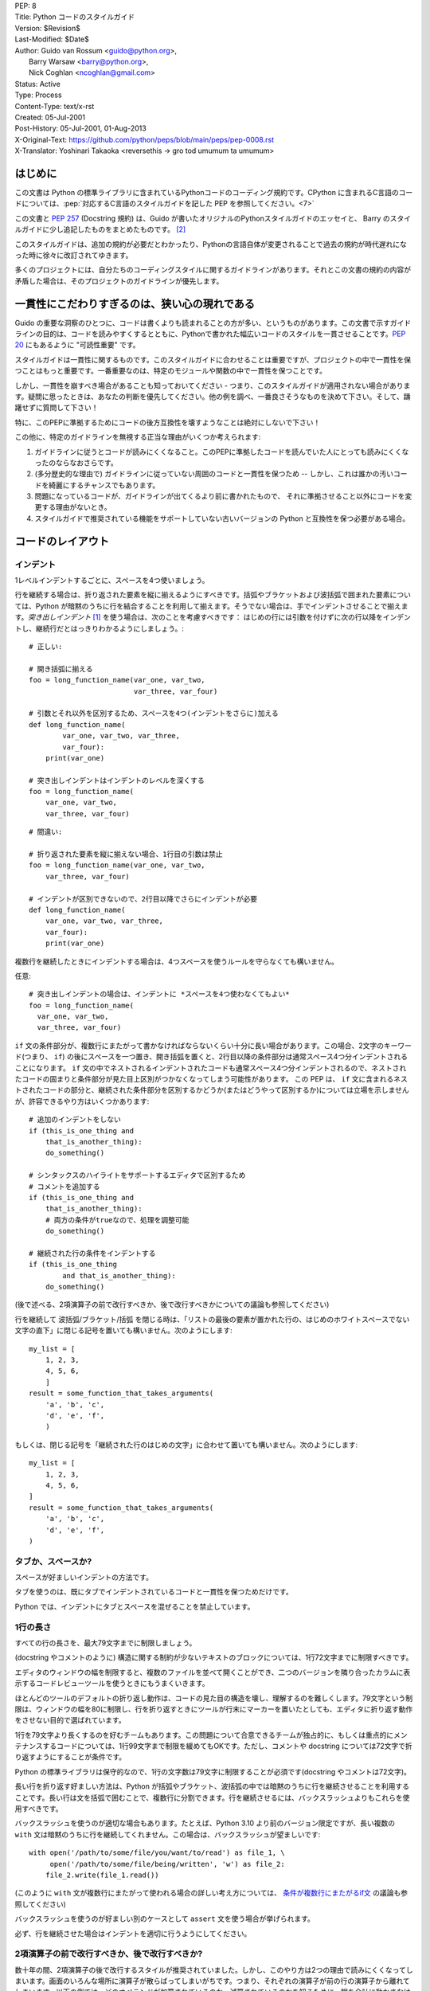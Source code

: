 | PEP: 8
| Title: Python コードのスタイルガイド
| Version: $Revision$
| Last-Modified: $Date$
| Author: Guido van Rossum <guido@python.org>,
|        Barry Warsaw <barry@python.org>,
|        Nick Coghlan <ncoghlan@gmail.com>
| Status: Active
| Type: Process
| Content-Type: text/x-rst
| Created: 05-Jul-2001
| Post-History: 05-Jul-2001, 01-Aug-2013
| X-Original-Text: https://github.com/python/peps/blob/main/peps/pep-0008.rst
| X-Translator: Yoshinari Takaoka <reversethis -> gro tod umumum ta umumum>

はじめに
============

この文書は Python の標準ライブラリに含まれているPythonコードのコーディング規約です。CPython に含まれるC言語のコードについては、:pep:`対応するC言語のスタイルガイドを記した PEP を参照してください。<7>`

この文書と :pep:`257` (Docstring 規約) は、Guido が書いたオリジナルのPythonスタイルガイドのエッセイと、 Barry のスタイルガイドに少し追記したものをまとめたものです。 [2]_

このスタイルガイドは、追加の規約が必要だとわかったり、Pythonの言語自体が変更されることで過去の規約が時代遅れになった時に徐々に改訂されてゆきます。

多くのプロジェクトには、自分たちのコーディングスタイルに関するガイドラインがあります。それとこの文書の規約の内容が矛盾した場合は、そのプロジェクトのガイドラインが優先します。

一貫性にこだわりすぎるのは、狭い心の現れである
======================================================

Guido の重要な洞察のひとつに、コードは書くよりも読まれることの方が多い、というものがあります。この文書で示すガイドラインの目的は、コードを読みやすくするとともに、Pythonで書かれた幅広いコードのスタイルを一貫させることです。:pep:`20` にもあるように "可読性重要" です。

スタイルガイドは一貫性に関するものです。このスタイルガイドに合わせることは重要ですが、プロジェクトの中で一貫性を保つことはもっと重要です。一番重要なのは、特定のモジュールや関数の中で一貫性を保つことです。

しかし、一貫性を崩すべき場合があることも知っておいてください - つまり、このスタイルガイドが適用されない場合があります。疑問に思ったときは、あなたの判断を優先してください。他の例を調べ、一番良さそうなものを決めて下さい。そして、躊躇せずに質問して下さい！

特に、このPEPに準拠するためにコードの後方互換性を壊すようなことは絶対にしないで下さい！


この他に、特定のガイドラインを無視する正当な理由がいくつか考えられます:

1. ガイドラインに従うとコードが読みにくくなること。このPEPに準拠したコードを読んでいた人にとっても読みにくくなったのならなおさらです。

2. (多分歴史的な理由で) ガイドラインに従っていない周囲のコードと一貫性を保つため -- しかし、これは誰かの汚いコードを綺麗にするチャンスでもあります。

3. 問題になっているコードが、ガイドラインが出てくるより前に書かれたもので、 それに準拠させること以外にコードを変更する理由がないとき。

4. スタイルガイドで推奨されている機能をサポートしていない古いバージョンの Python と互換性を保つ必要がある場合。


コードのレイアウト
==================

インデント
-----------

1レベルインデントするごとに、スペースを4つ使いましょう。

行を継続する場合は、折り返された要素を縦に揃えるようにすべきです。括弧やブラケットおよび波括弧で囲まれた要素については、Python が暗黙のうちに行を結合することを利用して揃えます。そうでない場合は、手でインデントさせることで揃えます。*突き出しインデント* [#fn-hi]_ を使う場合は、次のことを考慮すべきです： はじめの行には引数を付けずに次の行以降をインデントし、継続行だとはっきりわかるようにしましょう。::

    # 正しい:

    # 開き括弧に揃える
    foo = long_function_name(var_one, var_two,
                             var_three, var_four)

    # 引数とそれ以外を区別するため、スペースを4つ(インデントをさらに)加える
    def long_function_name(
            var_one, var_two, var_three,
            var_four):
        print(var_one)

    # 突き出しインデントはインデントのレベルを深くする
    foo = long_function_name(
        var_one, var_two,
        var_three, var_four)

::

    # 間違い:

    # 折り返された要素を縦に揃えない場合、1行目の引数は禁止
    foo = long_function_name(var_one, var_two,
        var_three, var_four)

    # インデントが区別できないので、2行目以降でさらにインデントが必要
    def long_function_name(
        var_one, var_two, var_three,
        var_four):
        print(var_one)

複数行を継続したときにインデントする場合は、4つスペースを使うルールを守らなくても構いません。

任意::

    # 突き出しインデントの場合は、インデントに *スペースを4つ使わなくてもよい*
    foo = long_function_name(
      var_one, var_two,
      var_three, var_four)


.. _`条件が複数行にまたがるif文`:

``if`` 文の条件部分が、複数行にまたがって書かなければならないくらい十分に長い場合があります。この場合、2文字のキーワード(つまり、 ``if``) の後にスペースを一つ置き、開き括弧を置くと、2行目以降の条件部分は通常スペース4つ分インデントされることになります。 ``if`` 文の中でネストされるインデントされたコードも通常スペース4つ分インデントされるので、ネストされたコードの固まりと条件部分が見た目上区別がつかなくなってしまう可能性があります。 この PEP は、 ``if`` 文に含まれるネストされたコードの部分と、継続された条件部分を区別するかどうか(またはどうやって区別するか)については立場を示しませんが、許容できるやり方はいくつかあります::

    # 追加のインデントをしない
    if (this_is_one_thing and
        that_is_another_thing):
        do_something()

    # シンタックスのハイライトをサポートするエディタで区別するため
    # コメントを追加する
    if (this_is_one_thing and
        that_is_another_thing):
        # 両方の条件がtrueなので、処理を調整可能
        do_something()

    # 継続された行の条件をインデントする
    if (this_is_one_thing
            and that_is_another_thing):
        do_something()

(後で述べる、2項演算子の前で改行すべきか、後で改行すべきかについての議論も参照してください)

行を継続して 波括弧/ブラケット/括弧 を閉じる時は、「リストの最後の要素が置かれた行の、はじめのホワイトスペースでない文字の直下」に閉じる記号を置いても構いません。次のようにします::

    my_list = [
        1, 2, 3,
        4, 5, 6,
        ]
    result = some_function_that_takes_arguments(
        'a', 'b', 'c',
        'd', 'e', 'f',
        )

もしくは、閉じる記号を「継続された行のはじめの文字」に合わせて置いても構いません。次のようにします::

    my_list = [
        1, 2, 3,
        4, 5, 6,
    ]
    result = some_function_that_takes_arguments(
        'a', 'b', 'c',
        'd', 'e', 'f',
    )


タブか、スペースか?
-------------------

スペースが好ましいインデントの方法です。

タブを使うのは、既にタブでインデントされているコードと一貫性を保つためだけです。

Python では、インデントにタブとスペースを混ぜることを禁止しています。

1行の長さ
-------------------

すべての行の長さを、最大79文字までに制限しましょう。

(docstring やコメントのように) 構造に関する制約が少ないテキストのブロックについては、1行72文字までに制限すべきです。

エディタのウィンドウの幅を制限すると、複数のファイルを並べて開くことができ、二つのバージョンを隣り合ったカラムに表示するコードレビューツールを使うときにもうまくいきます。

ほとんどのツールのデフォルトの折り返し動作は、コードの見た目の構造を壊し、理解するのを難しくします。79文字という制限は、ウィンドウの幅を80に制限し、行を折り返すときにツールが行末にマーカーを置いたとしても、エディタに折り返す動作をさせない目的で選ばれています。

1行を79文字より長くするのを好むチームもあります。この問題について合意できるチームが独占的に、もしくは重点的にメンテナンスするコードについては、1行99文字まで制限を緩めてもOKです。ただし、コメントや docstring については72文字で折り返すようにすることが条件です。

Python の標準ライブラリは保守的なので、1行の文字数は79文字に制限することが必須です(docstring やコメントは72文字)。

長い行を折り返す好ましい方法は、Python が括弧やブラケット、波括弧の中では暗黙のうちに行を継続させることを利用することです。長い行は文を括弧で囲むことで、複数行に分割できます。行を継続させるには、バックスラッシュよりもこれらを使用すべきです。

バックスラッシュを使うのが適切な場合もあります。たとえば、Python 3.10 より前のバージョン限定ですが、長い複数の ``with`` 文は暗黙のうちに行を継続してくれません。この場合は、バックスラッシュが望ましいです::

    with open('/path/to/some/file/you/want/to/read') as file_1, \
         open('/path/to/some/file/being/written', 'w') as file_2:
        file_2.write(file_1.read())

(このように ``with`` 文が複数行にまたがって使われる場合の詳しい考え方については、 `条件が複数行にまたがるif文`_ の議論も参照してください)

バックスラッシュを使うのが好ましい別のケースとして ``assert`` 文を使う場合が挙げられます。

必ず、行を継続させた場合はインデントを適切に行うようにしてください。


2項演算子の前で改行すべきか、後で改行すべきか?
----------------------------------------------

数十年の間、2項演算子の後で改行するスタイルが推奨されていました。しかし、このやり方は2つの理由で読みにくくなってしまいます。画面のいろんな場所に演算子が散らばってしまいがちです。つまり、それぞれの演算子が前の行の演算子から離れてしまいます。以下の例では、どのオペランドが加算されているのか、減算されているのかを知るために、眼を余計に動かさなければなりません::


     # 間違い:
     # 演算子がオペランドと離れてしまっている
     income = (gross_wages +
               taxable_interest +
               (dividends - qualified_dividends) -
               ira_deduction -
               student_loan_interest)

この読みやすさの問題を解決するため、数学者や、数学の本の出版社は全く逆の規約に従っています。Donald Knuth は自身の *Computers and Typesetting* に関する一連の論文の中で、この伝統的なルールについて以下のように説明しています: "段落の中にある式は、常に2項演算子や関係演算子の後で改行しますが、構造化された式は常に2項演算子の前で改行します" [3]_

数学の伝統に従うと、通常はもっと読みやすいコードになります::

     # 正しい:
     # 演算子とオペランドを一致させやすい
     income = (gross_wages
               + taxable_interest
               + (dividends - qualified_dividends)
               - ira_deduction
               - student_loan_interest)

Python のコードでは、プロジェクトの内部で統一されているのであれば、2項演算子の前後どちらででも改行して構いません。新しいコードでは、Knuth のスタイルをお勧めします。


空行
-----------

トップレベルの関数やクラスは、2行ずつ空けて定義するようにしてください。

クラス内部では、1行ずつ空けてメソッドを定義してください。

関連する関数のグループを分けるために、2行以上空けても構いません(ただし控えめに)。
関連するワンライナーの場合は、空行を省略しても問題ありません。(例: ダミー実装)

関数の中では、ロジックの境目を示すために、空行を控えめに使うようにします。

Python は 用紙送りをあらわす Control-L (^L) 文字を空白文字として認めています。多くのツールはこの文字をページの区切りとして扱います。よって、ファイルの関連する部分を複数のページに分割する用途で、こうした文字を使っても構いません。ただし、Webベースのコードビューアやエディタの中には、Control-L を用紙送り文字として認識せず、違うグリフを表示するものもあるので注意してください。

ソースファイルのエンコーディング
--------------------------------

Python のコアディストリビューションに含まれるコードは常に UTF-8 を使用すべきで、エンコーディング宣言を入れるべきではありません。

標準ライブラリでは、UTF-8 以外のエンコーディングを使うのはテスト目的に限るべきです。ASCII でない文字は控えめに使い、場所や人の名前にのみ使うのが望ましいです。ASCII でない文字をデータとして使う場合、z̯̯͡a̧͎̺l̡͓̫g̹̲o̡̼̘ のようなノイズが多い Unicode 文字や、BOM を入れるのを避けましょう。

Python の標準ライブラリの識別子には ASCII のみを使わなければなりませんし、適切な場合 (英語でない技術的な用語や略語が使われる場合が多くあります) はいつでも英単語を使うべきです。

世界中の人が利用するオープンソースプロジェクトは、これと似たポリシーを採用することを推奨します。

import
-------

- import文は、通常は行を分けるべきです::

      # 正しい:
      import os
      import sys

  ::

      # 悪い:
      import sys, os

  しかし、次のやり方はOKです::

    # 正しい:
    from subprocess import Popen, PIPE

- import文 は常にファイルの先頭、つまり モジュールコメントや docstring の直後、そしてモジュールのグローバル変数や定数定義の前に置くようにします。

  import文 は次の順番でグループ化すべきです:

  1. 標準ライブラリ
  2. サードパーティに関連するもの
  3. ローカルな アプリケーション/ライブラリ に特有のもの

  上のグループそれぞれの間には、1行空白を置くべきです。

- 絶対import を推奨します。なぜなら、絶対import の方が通常は読みやすく、importシステムが正しく設定されなかった(たとえばパッケージ内部のディレクトリが ``sys.path`` で終わっていた) 場合でも、より良い振る舞いをする(または少なくともより良いエラーメッセージを出す)からです::

    import mypkg.sibling
    from mypkg import sibling
    from mypkg.sibling import example

  しかしながら、明示的に相対importを使うことが許される場合があります。特に絶対importを使うと不必要に冗長になる複雑なパッケージレイアウトを扱う場合です。::

    from . import sibling
    from .sibling import example

  標準ライブラリのコードは複雑なパッケージレイアウトを避け、常に絶対importを使うようにすべきです。

- クラスを含んだモジュールからクラスをimportする場合は、次のようにしても通常はOKです::

      from myclass import MyClass
      from foo.bar.yourclass import YourClass

  このやり方で名前の衝突が起きたら、次のように明示的にimportします::

      import myclass
      import foo.bar.yourclass

  そして "myclass.MyClass" や "foo.bar.yourclass.YourClass" を使います。

- ワイルドカードを使った import (``from <module> import *``) は避けるべきです。なぜなら、どの名前が名前空間に存在しているかをわかりにくくし、コードの読み手や多くのツールを混乱させるからです。ワイルドカードを使った import を正当化できるユースケースがひとつあります。内部インターフェイスを公開APIとして再公開する場合 (たとえば、Pure Python の実装をオプションの高速化モジュールの内容で上書きし、どの定義が上書きされるかがあらかじめわからない場合) です。

  名前をこのやり方で再公開する場合でも、公開インターフェイスと内部インターフェイスに関するガイドラインは有効です。

モジュールレベルの二重アンダースコア変数名
------------------------------------------

``__all__``, ``__author__``, ``__version__`` のような、モジュールレベルの "二重アンダースコア変数" (変数名の前後にアンダースコアが2つ付いている変数)  は、モジュールに関する docstring の後、そして ``from __future__`` *以外の* あらゆるimport文の前に置くべきです。Python はfuture importを、docstring 以外のあらゆるコードの前に置くように強制します::

    """This is the example module.

    This module does stuff.
    """

    from __future__ import barry_as_FLUFL

    __all__ = ['a', 'b', 'c']
    __version__ = '0.1'
    __author__ = 'Cardinal Biggles'

    import os
    import sys


文字列に含まれる引用符
======================

Python では、単一引用符 ``'`` で囲まれた文字列と、二重引用符 ``"`` で囲まれた文字列は同じです。この PEP では、どちらを推奨するかの立場は示しません。どちらを使うかのルールを決めて、守るようにして下さい。単一引用符 や 二重引用符 が文字列に含まれていた場合は、文字列中でバックスラッシュを使うことを避けるため、もう一方の引用符を使うようにしましょう。可読性が向上します。

三重引用符 で文字列を囲むときは、:pep:`257` での docstring に関するルールと一貫させるため、常に二重引用符 ``"""`` を使うようにします。

式や文中の空白文字
========================================

イライラの元
------------

次の場合に、余計な空白文字を使うのはやめましょう:

- 括弧やブラケット、波括弧 のはじめの直後と、終わりの直前::

      # 正しい:
      spam(ham[1], {eggs: 2})

  ::

      # 間違い:
      spam( ham[ 1 ], { eggs: 2 } )

- 末尾のカンマと、その後に続く閉じカッコの間::

      # 正しい:
      foo = (0,)

  ::

      # 間違い:
      bar = (0, )

- カンマやセミコロン、コロンの直前::

      # 正しい:
      if x == 4: print(x, y); x, y = y, x

  ::

      # 間違い:
      if x == 4 : print(x , y) ; x , y = y , x

- しかし、スライスではコロンは二項演算子のように振る舞います。よって、(コロンは優先度が最も低い演算子として扱われるので)両側に同じ数(訳注: 無しでも可だと思われる)のスペースを置くべきです。拡張スライスでは、両側に同じ数のスペースを置かなければなりません。例外: スライスのパラメータが省略された場合は、スペースも省略されます。::


      # 正しい:
      ham[1:9], ham[1:9:3], ham[:9:3], ham[1::3], ham[1:9:]
      ham[lower:upper], ham[lower:upper:], ham[lower::step]
      ham[lower+offset : upper+offset]
      ham[: upper_fn(x) : step_fn(x)], ham[:: step_fn(x)]
      ham[lower + offset : upper + offset]

  ::

      # 間違い:
      ham[lower + offset:upper + offset]
      ham[1: 9], ham[1 :9], ham[1:9 :3]
      ham[lower : : step]
      ham[ : upper]

- 関数呼び出しの引数リストをはじめる開き括弧の直前::

      # 正しい:
      spam(1)

  ::

      # 間違い:
      spam (1)

- インデックスやスライスの開き括弧の直前::

      # 正しい:
      dct['key'] = lst[index]

  ::

      # 間違い:
      dct ['key'] = lst [index]

- 代入(や他の)演算子を揃えるために、演算子の周囲に1つ以上のスペースを入れる::

      # 正しい:
      x = 1
      y = 2
      long_variable = 3

  ::

      # 間違い:
      x             = 1
      y             = 2
      long_variable = 3


その他の推奨事項
---------------------

- 行末に余計な空白文字を残さないようにしましょう。通常それは目に見えないため、混乱のもとになるかもしれません。たとえば、バックスラッシュの後にスペースをひとつ入れて改行してしまうと、行を継続すると見なされません。エディタによっては行末の余計な空白文字を保存しないものもありますし、多くのプロジェクト (CPythonもそうです) ではコミット前のフックでそれを拒否するように設定しています。

- 次の2項演算子は、両側に常にひとつだけスペースを入れましょう: 代入演算子 (``=``), 拡張代入演算子 (``+=``, ``-=``
  など.), 比較演算子 (``==``, ``<``, ``>``, ``!=``, ``<>``, ``<=``,
  ``>=``, ``in``, ``not in``, ``is``, ``is not``), ブール演算子 (``and``,
  ``or``, ``not``).

- 優先順位が違う演算子を扱う場合、優先順位が一番低い演算子の両側にスペースを入れることを考えてみましょう。入れるかどうかはあなたの判断にお任せしますが、二つ以上のスペースを絶対に使わないでください。そして、2項演算子の両側には、常に同じ数の空白文字を入れてください。::


      # 正しい:
      i = i + 1
      submitted += 1
      x = x*2 - 1
      hypot2 = x*x + y*y
      c = (a+b) * (a-b)

  ::

      # 間違い:
      i=i+1
      submitted +=1
      x = x * 2 - 1
      hypot2 = x * x + y * y
      c = (a + b) * (a - b)

- 関数アノテーションは、 コロンに関する通常のルール(訳注:コロンの前には余計なスペースを入れない)を守るようにしつつ、 ``->`` 演算子がある場合、その両側には常にスペースを入れるようにしましょう。(関数アノテーションについて詳しくは、 `関数アノテーション`_ も参照してください)::


      # 正しい:
      def munge(input: AnyStr): ...
      def munge() -> PosInt: ...

  ::

      # 間違い:
      def munge(input:AnyStr): ...
      def munge()->PosInt: ...

- *アノテーションされていない* 関数の引数におけるキーワード引数や、デフォルトパラメータを示す ``=`` の両側にスペースを入れてはいけません::


      # 正しい:
      def complex(real, imag=0.0):
          return magic(r=real, i=imag)

  ::

      # 間違い:
      def complex(real, imag = 0.0):
          return magic(r = real, i = imag)

  しかし、デフォルト値をもった引数アノテーションと組み合わせる場合、 ``=`` の前後にはスペースを入れるようにしてください::


      # 正しい:
      def munge(sep: AnyStr = None): ...
      def munge(input: AnyStr, sep: AnyStr = None, limit=1000): ...

  ::

      # 間違い:
      def munge(input: AnyStr=None): ...
      def munge(input: AnyStr, limit = 1000): ...



- 複合文 (一行に複数の文を入れること) は一般的に推奨されません。::


      # 正しい:
      if foo == 'blah':
          do_blah_thing()
      do_one()
      do_two()
      do_three()

  やらない方が良い::

      # 間違い:
      if foo == 'blah': do_blah_thing()
      do_one(); do_two(); do_three()

- if/for/while と 短い文を同じ行に置くことがOKな場合もありますが、複合文を置くのはやめてください。また、複合文でできた長い行を折り返すのもやめましょう！

  やらない方が良い::

      # 間違い:
      if foo == 'blah': do_blah_thing()
      for x in lst: total += x
      while t < 10: t = delay()

  絶対やってはいけない::

      # 間違い:
      if foo == 'blah': do_blah_thing()
      else: do_non_blah_thing()

      try: something()
      finally: cleanup()

      do_one(); do_two(); do_three(long, argument,
                                   list, like, this)

      if foo == 'blah': one(); two(); three()

末尾にカンマを付けるべき場合
============================

末尾にカンマを付けるかどうかは、通常は任意です。但し、要素数がひとつのタプルを作るときは例外的に必須です。混乱を防ぐため、要素数がひとつのタプルを作るときは、(技術的には冗長ですが) 括弧で囲むことを推奨します。::

      # 正しい:
      FILES = ('setup.cfg',)

::

      # 間違い:
      FILES = 'setup.cfg',

末尾のカンマは冗長ですが、便利な場合もあります。たとえば値や引数、もしくはimportされた値のリストが繰り返し展開されることが期待される場合や、バージョン管理システムを使っている場合です。それぞれの値(など)を一行にひとつずつ置き、末尾にカンマをひとつ追加し、その次の行を 閉じ括弧/角括弧/中括弧 で閉じるというのがひとつのパターンです。しかし、区切りの終わりを示す目的で、同じ行の末尾にカンマを付けることは意味がありません(但し、既に示した、要素数がひとつのタプルの場合は除きます)。::

      # 正しい:
      FILES = [
          'setup.cfg',
          'tox.ini',
          ]
      initialize(FILES,
                 error=True,
                 )

::

      # 間違い:
      FILES = ['setup.cfg', 'tox.ini',]
      initialize(FILES, error=True,)

コメント
========

コードと矛盾するコメントは、コメントしないことよりタチが悪いです。コードを変更した時は、コメントを最新にすることをいつも優先させてください！

コメントは複数の完全な文で書くべきです。はじめの単語はそれが小文字で始まる識別子でない限り、大文字にすべきです(間違ってもその識別子の大文字小文字を変更しないでね！)。

ブロックコメントは一般的にひとつかそれ以上の段落からなり、段落は複数の完全な文からできています。そしてそれぞれの文はピリオドで終わります。

コメントが2つ以上の文からなる場合、文の終わりのピリオドの後は、ひとつか2つスペースを入れるべきです。ただし、最後の文を除きます。

コメントを書くときは、あなたが今書いている言葉の他の話者から見ても、明快かつわかりやすいコメントにしましょう。

英語を話さない国出身の Python プログラマの方々へ：あなたのコードが、自分の言葉を話さない人に 120% 読まれないと確信していなければ、コメントを英語で書くようにお願いします。

ブロックコメント
----------------

ブロックコメントは、一般的にその後に続くいくつか（またはすべて）のコードに適用され、そのコードと同じレベルにインデントされます。ブロックコメントの各行は (コメント内でインデントされたテキストでない限り) ``#`` とスペースひとつではじまります。

ブロックコメント内の段落は、``#`` だけを含んだ1行で区切るようにします。

インラインコメント
------------------

インラインコメントは控えめに使いましょう。

インラインコメントは、文と同じ行に書くコメントです。文とインラインコメントの間は、少なくとも二つのスペースを置くべきです。インラインコメントは ``#`` とスペースひとつから始めるべきです。

自明なことを述べている場合、インラインコメントは不要ですし、邪魔です。次のようなことはしないでください::

    x = x + 1                 # xを1増やす

しかし次のように、役に立つ場合もあります::

    x = x + 1                 # 境目を補う

ドキュメンテーション文字列
--------------------------

良いドキュメンテーション文字列(別名 "docstrings")を書くための規約は、:pep:`257` にまとめられています。

- すべての公開されているモジュールや関数、クラス、メソッドの docstring を書いてください。docstring は公開されていないメソッドには不要ですが、そのメソッドが何をしているのかは説明すべきです。このコメントは ``def`` の行のあとに置くべきです。

- :pep:`257` は良い docstring の規約です。もっとも重要なのは、複数行の docstring は ``"""`` だけからなる行で閉じることです::

      """Return a foobang

      Optional plotz says to frobnicate the bizbaz first.
      """

- docstring が1行で終わる場合は、同じ行を ``"""`` で閉じるようにしてください::

      """Return an ex-parrot."""


命名規約
==================

Python のライブラリで採用されている命名規約はちょっと面倒です。よって、この命名規約を完全に一貫したものにするつもりはありません - とはいえ、現在推奨している命名規約をここで説明します。新しいモジュールとパッケージ (サードパーティのフレームワークを含む) はこの規約に従って書くべきです。しかし、既にあるライブラリが異なるスタイルを採用している場合は、内部を一貫させることが望ましいです。

一番重要な原則
--------------------

公開されている API の一部としてユーザーに見える名前は、実装よりも使い方を反映した名前にすべきです。

実践されている命名方法
--------------------------

命名のやり方には多くのバリエーションがあります。どういう目的で使われているのかは別として、どんなやり方が使われているのかがわかります。

よく知られたやり方として、次のものが挙げられます:

- ``b`` (小文字1文字)
- ``B`` (大文字1文字)
- ``lowercase``
- ``lower_case_with_underscores``
- ``UPPERCASE``
- ``UPPER_CASE_WITH_UNDERSCORES``
- ``CapitalizedWords`` (CapWords, または CamelCase - 文字がデコボコに見えることからこう呼ばれます [4]_)。StudlyCaps という呼び名でも知られています。

  注意: CapWords の中で頭字語 [#fn-hu]_ を含める場合、頭字語の全ての文字を大文字にします。つまりこのやり方だと、HttpServerError より HTTPServerError の方が良いということになります。
- ``mixedCase`` (はじめの文字が小文字である点が、CapitalizedWords と違います！)
- ``Capitalized_Words_With_Underscores`` (醜い！)

関連する名前の集まりに、短い一意なプレフィックスを付けるやり方もあります。Python ではこのやり方を多く使っているわけではありませんが、完全を期すために紹介しておきます。たとえば、 ``os.stat()`` 関数は伝統的に ``st_mode``, ``st_size``, ``st_mtime`` などの名前からなるタプルを返します。 (これは、 POSIX システムコールが返す構造体のフィールドとの関連を強調するために使われており、POSIXシステムコール に馴染んだプログラマを助けてくれます)

X11ライブラリは、公開されている関数全てに「X」を付けています。Python では一般的にこのやり方は不要だと考えられています。なぜなら、Python の属性やメソッドの名前の前にはクラス名が付きますし、関数名の前にはモジュール名が付くからです。

それに加えて、次のようにアンダースコアを名前の前後に付ける特別なやり方が知られています(これらに大文字小文字に関する規約を組み合わせるのが一般的です):

- ``_single_leading_underscore``: "内部でだけ使う" ことを示します。
  たとえば ``from M import *`` は、アンダースコアで始まる名前のオブジェクトをimportしません。

- ``single_trailing_underscore_``: Python のキーワードと衝突するのを避けるために使われる規約です。例を以下に挙げます::

      tkinter.Toplevel(master, class_='ClassName')

- ``__double_leading_underscore``: クラスの属性に名前を付けるときに、名前のマングリング機構を呼び出します (クラス Foobar の ``__boo`` という名前は ``_FooBar__boo`` になります。以下も参照してください)

- ``__double_leading_and_trailing_underscore__``: ユーザーが制御する名前空間に存在する "マジック"オブジェクト または "マジック"属性です。
  たとえば ``__init__``, ``__import__``, ``__file__`` が挙げられます。この手の名前を再発明するのはやめましょう。ドキュメントに書かれているものだけを使ってください。

守るべき命名規約
--------------------------------

こんな名前は嫌だ
~~~~~~~~~~~~~~~~~~~

単一の文字 'l' (小文字のエル)、'O' (大文字のオー)、'I'(大文字のアイ) を決して変数に使わないでください。

フォントによっては、これらの文字は数字の1や0と区別が付かない場合があります。'l'(小文字のエル) を使いたくなったら、'L' を代わりに使いましょう。

ASCII との互換性
~~~~~~~~~~~~~~~~~~~

標準ライブラリで使われる識別子は、:pep:`3131` の :pep:`policy section <3131#policy-specification>` にあるとおり、 ASCII と互換性がなければなりません。

パッケージとモジュールの名前
~~~~~~~~~~~~~~~~~~~~~~~~~~~~

モジュールの名前は、全て小文字の短い名前にすべきです。読みやすくなるなら、アンダースコアをモジュール名に使っても構いません。Python のパッケージ名は、全て小文字の短い名前を使うべきですが、アンダースコアを使うのは推奨されません。

C や C++ で書かれた Python の拡張モジュールに、高レベルの (例：オブジェクト指向的な) インターフェイスを提供する Python モジュールが付いている場合は C/C++ のモジュールはアンダースコアで始まります (例： ``_socket``)

クラスの名前
~~~~~~~~~~~~

クラスの名前には通常 CapWords 方式を使うべきです。

主に callable として使われる、ドキュメント化されたインターフェイスの場合は、クラスではなく関数向けの命名規約を使っても構いません。

Python にビルドインされている名前には別の規約があることに注意してください： ビルトインされている名前のほとんどは、単一の単語(または、二つの単語が混ざったもの) ですが、例外的に CapWords 方式が使われている名前や定数も存在しています。

型変数の名前
~~~~~~~~~~~~

:pep:`484` で導入された型変数の名前には、通常 CapWords 方式を使うべきです。また、 ``T`` や ``AnyStr`` や ``Num`` のような短い名前が好ましいです。 共変や反変の振る舞いをする変数を宣言するために ``_co`` や ``_contra`` のような名前を変数の末尾に付け加えることを推奨します::

  from typing import TypeVar

  VT_co = TypeVar('VT_co', covariant=True)
  KT_contra = TypeVar('KT_contra', contravariant=True)


例外の名前
~~~~~~~~~~~~~~

例外はクラスであるべきです。よって、クラスの命名規約がここにも適用されます。しかし、(その例外が実際にエラーである場合は) 例外の名前の最後に "Error" をつけるべきです 。

グローバル変数の名前
~~~~~~~~~~~~~~~~~~~~

(ここで言う「グローバル変数」はモジュールレベルでグローバルという意味だと思いたいですが) ここで示す規約は、関数レベルのものについても同じです。

``from M import *`` 方式でimportされるように設計されているモジュールは、 グローバル変数をエクスポートするのを防ぐため ``__all__`` の仕組みを使うか、エクスポートしたくないグローバル変数の頭にアンダースコアをつける以前からある規約を使うべきです (こうすることで、これらのグローバル変数は「モジュールレベルで公開されていない」ことを開発者が示したいかもしれません)。

関数や変数の名前
~~~~~~~~~~~~~~~~

関数の名前は小文字のみにすべきです。また、読みやすくするために、必要に応じて単語をアンダースコアで区切るべきです。

変数の名前についても、関数と同じ規約に従います。

mixedCase が既に使われている (例: threading.py) 場合にのみ、互換性を保つために mixedCase を許可します。

関数やメソッドに渡す引数
~~~~~~~~~~~~~~~~~~~~~~~~~~~~

インスタンスメソッドのはじめの引数の名前は常に ``self`` を使ってください。

クラスメソッドのはじめの引数の名前は常に ``cls`` を使ってください。

関数の引数名が予約語と衝突していた場合、アンダースコアを引数名の後ろに追加するのが一般的には望ましいです。衝突した名前を変更しようとして、略語を使ったりスペルミスをするよりマシです。よって、 ``class_`` は ``clss`` より好ましいです。 (多分、同義語を使って衝突を避けるのがよいのでしょうけど)

メソッド名とインスタンス変数
~~~~~~~~~~~~~~~~~~~~~~~~~~~~~~~~~~

関数の命名規約を使ってください。つまり、名前は小文字のみにして、読みやすくするために必要に応じて単語をアンダースコアで区切ります。

公開されていないメソッドやインスタンス変数にだけ、アンダースコアを先頭に付けてください。

サブクラスと名前が衝突した場合は、Python のマングリング機構を呼び出すためにアンダースコアを先頭に二つ付けてください。

Python はアンダースコアが先頭に二つ付いた名前にクラス名を追加します。つまり、クラス Foo に ``__a`` という名前の属性があった場合、この名前は ``Foo.__a`` ではアクセスできません (どうしてもアクセスしたいユーザーは ``Foo._Foo__a`` とすればアクセスできます)。一般的には、アンダースコアを名前の先頭に二つ付けるやり方は、サブクラス化されるように設計されたクラスの属性が衝突したときに、それを避けるためだけに使うべきです。

注意: アンダースコアを名前の先頭に二つ付けるやり方については、別の議論があります。 (下を参照)

定数
~~~~~~~~

定数は通常モジュールレベルで定義します。全ての定数は大文字で書き、単語をアンダースコアで区切ります。例として ``MAX_OVERFLOW`` や ``TOTAL`` があります。

継承の設計
~~~~~~~~~~

クラスのメソッドやインスタンス変数 (まとめて "属性" といいます) を公開するかどうかをいつも決めるようにしましょう。よくわからないなら、公開しないでおきます。なぜなら、公開されている属性を非公開にすることよりも、非公開の属性を公開することの方がずっと簡単だからです。

クラスのユーザーは、公開されている(public)属性に対して、開発者が後方互換性を壊す変更をしないことを期待します。公開されていない(non-public)属性は、サードパーティに使われてることを意図していないものです。つまり、非公開の属性に変更されない保証はありませんし、削除されない保証すらありません。

ここでは "private" という用語を使っていません。なぜなら、Python の世界で本当の意味で private なものは存在しない (実現するには通常は不要なほどの多くの作業が必要です) からです。

別の属性のカテゴリとして "サブクラスで実装されるAPI" (Python以外の言語では "protected" と呼ばれます) があります。クラスによっては、継承されることでクラスを拡張したり、クラスの振る舞いの一部を変えられるように設計されているものがあります。このようなクラスを設計する場合、どの属性が公開されるか、どの属性が "サブクラスで実装されるAPI" なのか、そしてどれが基底クラスでだけ本当に使われるのかを明示的に決めるようにしましょう。

これらのことを念頭に置くと、Pythonic なガイドラインは以下のようになります:

- 公開されている(public)属性の先頭にはアンダースコアを付けない

- もしあなたが公開している属性の名前が予約語と衝突する場合は、属性の名前の直後にアンダースコアを追加します。省略語を使ったり、スペルミスをするよりはマシです。 (しかし、このルールに関わらず、'cls' という名前はクラスを示す変数や引数、特にクラスメソッドのはじめの引数として望ましいものです)

  注意1: 上のクラスメソッドの引数に関する推奨事項も参照してください。

- 公開する属性をシンプルにするには、複雑なアクセサやミューテータ(訳注:内部状態を変更するメソッド) を公開せず、属性の名前だけを公開するのがベストです。そういった属性に関数的な振る舞いが必要になった場合でも、Python はそういった拡張を将来簡単に行える手段を提供していることを覚えておきましょう。この場合は、関数呼び出しの実装をシンプルなデータアクセスの文法で隠すために、プロパティを使います。

  注意1: 関数的な振る舞いは、副作用がない状態を保つようにしましょう。しかし、キャッシュのような副作用は一般的に問題ありません。

  注意2: 計算コストが高く付く処理でプロパティを使うのはやめましょう。この機能を使うと、属性を呼び出す側は、この演算のコストが（比較的）安いものだと思ってしまいます。

- サブクラス化して使うクラスがあるとします。サブクラスで使って欲しくない属性があった場合、その名前の最後ではなく、先頭にアンダースコアを二つ付けることを検討してみましょう。これによって Python のマングリングアルゴリズムが呼び出され、その属性にはクラス名が付加されます。これはサブクラスにうっかり同名の属性が入ってしまうことによる属性の衝突を避けるのに役立ちます。

  注意1: マングリングされる名前は、単なるクラス名であることに注意して下さい。よって、サブクラスで親クラスと同じ名前のクラス名と属性名を選んだ場合、衝突は回避できません。

  注意2: 名前のマングリングは、ユースケースによっては不便な場合もあります。たとえば ``__getattr__()`` を使ったり、デバッグを行う場合です。しかし、名前のマングリングアルゴリズムはきちんとドキュメント化されているので、簡単に手動で実行できます。

  注意3: 皆がマングリングを好きだとは限りません。うっかり名前を衝突させてしまうリスクを避けることと、Pythonの上級者が使う可能性があることとのバランスを考えましょう。

公開インターフェイスと内部インターフェイス
------------------------------------------

後方互換性は公開されているインターフェイスにのみ保証されます。よって、公開インターフェイスと内部インターフェイスをユーザーが明確に区別できることが重要になります。

ドキュメントが明示的に一時的な、もしくは互換性を保つ義務が免除された内部インターフェイスだと宣言していない限り、ドキュメント化されたインターフェイスは公開インターフェイスと見なされます。ドキュメント化されていないインターフェイスはすべて内部的なものと見なすべきです。

イントロスペクションがうまく機能するようにするため、モジュールは公開しているAPIを ``__all__`` 属性を使ってすべて宣言すべきです。 ``__all__`` 属性を空にすると、そのモジュールには公開しているAPIはないということになります。

``__all__`` 属性を適切に設定したとしても、内部インターフェイス (パッケージ、モジュール、クラス、関数、属性、その他の名前) は名前の前にアンダースコアをひとつ付けるべきです。

あるインターフェイスが含まれている名前空間（パッケージ、モジュール、クラス）が内部的なものだと見なされる場合は、そのインターフェイスも内部インターフェイスと見なされます。

importされた名前は、常に実装の詳細を表現していると見なすべきです。他のモジュールは、importされた名前に間接的にアクセスされることによって生じる動作に依存してはいけません。但し、それが明示的にドキュメント化されたモジュールAPIの一部の場合、 たとえば ``os.path`` や パッケージのサブモジュールの機能を公開している ``__init__`` モジュール を除きます。

プログラミングに関する推奨事項
==============================

- 他のPython実装 (PyPy, Jython, IronPython, Cython, Psyco など) で不利にならないようなコードを書くべきです。

  たとえば ``a += b`` や ``a = a + b`` のように、データを直接置き換える CPython の効率的な実装に依存しないでください。この最適化は CPython の場合でも弱い(いくつかの型でしか機能しません)ですし、リファレンスカウントが入っていないPython実装には存在しません。ライブラリの中でパフォーマンスに敏感な部分には、 ``''.join()`` を代わりに使うべきです。このやり方であれば、様々なPython実装で、文字列の連結が線形時間で終わることを保証してくれます。

- None のようなシングルトンと比較をする場合は、常に ``is`` か ``is not`` を使うべきです。絶対に等値演算子を使わないでください。

  また、 本当は ``if x is not None`` と書いているつもりで、 ``if x`` と書いている場合は注意してください - たとえば、デフォルトの値がNoneになる変数や引数に、何かしら別の値が設定されているかどうかをテストする場合です。この「別の値」は、ブール型のコンテクストでは False と評価される(コンテナのような)型かもしれませんよ！

- ``not ... is ...`` ではなく、 ``is not`` 演算子を使いましょう。これらは機能的に同じですが、後者の方が読みやすく、好ましいです。::

      # 正しい:
      if foo is not None:
      
  ::

      # 間違い:
      if not foo is None:

- 拡張比較(rich comparion)を使って並び替えを実装する場合、特定の比較を実行するだけの他のコードに依存するよりはむしろ、全ての演算 (``__eq__``, ``__ne__``, ``__lt__``, ``__le__``, ``__gt__``, ``__ge__``) を実装するのがベストです。

  必要な作業を最小の労力で行えるように、 ``functools.total_ordering()`` デコレータが存在しない比較メソッドを自動生成するツールを提供しています。

  :pep:`207` は、Python では 反射律 *が* 想定されていると述べています。つまり、インタプリタは ``y > x`` と ``x < y``, ``y >= x`` と ``x <= y`` がそれぞれ交換可能であり、``x == y`` と ``x != y`` の引数が交換可能だということです。 ``sort()`` と ``min()`` 演算は ``<`` を確実に使いますし、 ``max()`` 関数は確実に ``>`` 演算子を使います。しかし、他のコンテクストで混乱が起きないように6つの演算を全て実装するのがベストです。

- ラムダ式を直接識別子に結びつける代入文を書くのではなくて、常に def 文を使いましょう。::


      # 正しい:
      def f(x): return 2*x

  ::

      # 間違い:
      f = lambda x: 2*x

  はじめの書き方は、結果として生成される関数オブジェクトの名前が、ラムダではなくて ``f`` であると明示的に述べています。これは traceback や文字列表現を使うときに役立ちます。代入文を使うと、ラムダ式が提供できる唯一の利点(つまり、大きな式に埋め込めること)を消してしまいます。

- ``BaseException`` ではなくて、 ``Exception`` から例外を派生させるようにしましょう。 ``BaseException`` を直接継承する方法は、例外をキャッチするのが殆どの場合不適切な場合向けに予約されています。

  例外の階層は、例外が投げられる場所ではなく、*キャッチする* コードが必要そうなコードの特徴に基づいて設計すべきです。"問題が起きました" と言うだけではなく、プログラム的に "何が起こった？" のか、という質問に答えるようにしましょう (ビルトイン例外の階層から学んだこの教訓の例が :pep:`3151` にあります。参照してください)。

  クラスの命名規約がここにあてはまります。しかし、例外がエラーである場合は、例外クラスの名前の最後に "Error" を付けるべきです。ローカルに閉じていないフローの制御や、他のシグナルを送信する用途に使う例外については、特別なサフィックスは不要です。

- 例外チェインを適切に使いましょう。オリジナルの traceback を失わず明示的に例外を入れ替えるために ``raise X from Y`` を使うべきです。

  内部の例外をわざと入れ替える (``raise X from None`` を使います) ときは、例外の詳細を新しい例外にも伝えるようにしましょう（たとえば KeyError を AttributeError に変換するときに、KeyError が持っていた属性の名前を保護したりとか、オリジナルの例外が持っていたエラーメッセージを新しい例外にも埋め込む、みたいなことです）。

- 例外をキャッチする時は、可能なときはいつでも、例外を指定しない生の ``except:`` ではなく、特定の例外を指定するようにしましょう::

      try:
          import platform_specific_module
      except ImportError:
          platform_specific_module = None

  生の  ``except:`` は SystemExit や KeyboardInterrupt 例外もキャッチしてしまうため、プログラムを Control-C で中断することが難しくなりますし、他の問題をもみ消してしまうかもしれません。シグナルのエラーもすべて例外でキャッチしたい場合は、 ``except Exception:`` を使ってください (生の except は ``except BaseException:`` と同義です)。

  よく使うやり方は、生の 'except' を使う場合を次の二つに限ることです:

  1. 例外ハンドラが traceback を出力するかロギングする場合。ユーザーは少なくともエラーが起きたことがわかります。

  2. リソースの後始末が必要な場合、後始末をしたのちに ``raise`` を使って上流に例外を伝播させるとき。 この手の問題は、 ``try...finally`` の方が適切かもしれません。

- オペレーティングシステムのエラーをキャッチするときは、Python 3.3 以降では ``errno`` の値を調べるのではなく、新しいオペレーティングシステム関連のエラー階層を明示的に使うのが望ましいです。

- それに加えて、 すべての try/except について、``try`` で囲む範囲を必要最小限のコードに限るようにしましょう。繰り返しますが、これはバグのもみ消しを防いでくれます。::


      # 正しい:
      try:
          value = collection[key]
      except KeyError:
          return key_not_found(key)
      else:
          return handle_value(value)

  ::

      # 間違い:
      try:
          # try で囲む処理が大きすぎる！
          return handle_value(collection[key])
      except KeyError:
          # handle_value() が発生させる KeyError もキャッチする
          return key_not_found(key)

- リソースがコードの特定の部分だけで使われる場合、 使った後すぐ信頼できるやり方で後始末ができるように ``with`` 文を使いましょう。 try/finally 文でも問題ありません。

- コンテキストマネージャーは、リソースの取得や解放以外のことをするときは常に、別の関数やメソッドを通じて呼び出すべきです。
  例を挙げます::


      # 正しい:
      with conn.begin_transaction():
          do_stuff_in_transaction(conn)

  ::

      # 間違い:
      with conn:
          do_stuff_in_transaction(conn)

  後者の例は、 ``__enter__`` と ``__exit__`` メソッドがトランザクションの後に接続を閉じる以外に何をするかがまったく分かりません。明示的にそれを示すのがこの場合は重要です。

- return文は一貫した書き方をしましょう。関数の中の全てのreturn文は式を返すか、全く何も返さないかのどちらかにすべきです。式を返しているreturn文が関数の中にある場合、値を何も返さないreturn文は 明示的に ``return None`` と書くべきですし、(到達可能であれば)return文を関数の最後に明示的に置くべきです。::


               # 正しい:
               def foo(x):
                   if x >= 0:
                       return math.sqrt(x)
                   else:
                       return None

               def bar(x):
                   if x < 0:
                       return None
                   return math.sqrt(x)

  ::

               # 間違い:
               def foo(x):
                   if x >= 0:
                       return math.sqrt(x)

               def bar(x):
                   if x < 0:
                       return
                   return math.sqrt(x)

- 文字列に特定のプレフィックスやサフィックスがついているかをチェックするには、文字列のスライシングではなく ``''.startswith()`` と ``''.endswith()`` を使いましょう。

  startswith() と endswith() を使うと、綺麗で間違いが起こりにくいコードになります::

      # 正しい:
      if foo.startswith('bar'):

  ::

      # 間違い:
      if foo[:3] == 'bar':

- オブジェクトの型の比較は、型を直接比較するかわりに、常に isinstance() を使うようにすべきです。::

      # 正しい:
      if isinstance(obj, int):

  ::

      # 間違い:
      if type(obj) is type(1):

- シーケンス (文字列, リスト, タプル) については、 空のシーケンスが False であることを利用しましょう。::

      # 正しい:
      if not seq:
      if seq:

  ::

      # 間違い:
      if len(seq):
      if not len(seq):

- 行末の空白文字に依存した文字列リテラルを書かないでください。そういった空白文字は視覚的に判別することができず、エディタによっては (つい最近では reindent.py も) 自動で削除するものもあります。

- ブール型の値と True や False を比較するのに ``==`` を使うのはやめましょう。::

      # 正しい:
      if greeting:

  ::

      # 間違い:
      if greeting == True:

  もっと悪い::

      # 間違い:
      if greeting is True:

- ``try...finally`` の組み合わせの中で、finally の外に脱出する制御構文 ``return``/``break``/``continue`` を使うのは推奨されません。なぜなら、このような構文は finally の中から伝播する例外を暗黙のうちにキャンセルしてしまうからです。::


     # 間違い:
     def foo():
         try:
             1 / 0
         finally:
             return 42

関数アノテーション
------------------

:pep:`484` が採用されたので、関数アノテーションに関するスタイルのルールも変更されました。

- 関数アノテーションを使うコードは、:pep:`484` に記された文法に従うべきです。(ただし、アノテーションの書式については、いくつかの推奨事項を `その他の推奨事項`_ で説明しています)

- この PEP では、以前アノテーションの使い方について実験することを勧めていましたが、もはや推奨されません。

- しかし、標準ライブラリ以外では、:pep:`484` のルールの範囲内で実験することが推奨されています。たとえば、大規模なサードパーティのライブラリやアプリケーションを :pep:`484` の型アノテーションの書式を使ってマークアップし、これらのアノテーションを追加するのがどれだけ簡単だったかをレビューしたり、アノテーションがある場合にコードの理解度があがるかどうかを観察すること、などです。

- Python の標準ライブラリでは、こうしたアノテーションの採用は控えめにすべきですが、新しいコードや大規模なリファクタリングの際には使っても構いません。

- 関数アノテーションを :pep:`484` とは違うスタイルで使いたいコードについては、次のようなコメントを付けておくことを推奨します::

      # type: ignore

これをファイルの先頭あたりに書いておきます。こうすることで、型チェックのプログラムにすべてのアノテーションを無視するように伝えます。(:pep:`484` では、型チェックプログラムを黙らせるきめの細かい方法が説明されています)

- linter や 型チェックプログラム のようなツールは Pythonインタプリタ とは別のツールですし、使うかどうかも任意です。Pythonインタプリタは、デフォルトでは型チェックによるメッセージを表示しませんし、アノテーションによって振る舞いを変えることもありません。

- 型チェックを望まない人は、無視することも自由です。しかし、サードパーティーライブラリパッケージのユーザーは、パッケージに対して型チェックを実行したいと思うかもしれません。こうした目的で、:pep:`484` はスタブファイル、つまり、対応する .py ファイルの設定に応じて型チェッカーが読み取る .pyi ファイルを使うことを推奨しています。 スタブファイルはライブラリとともに配布することもできますし、(ライブラリの作者の許可を得て) typeshed repo [5]_ でパッケージとは別に配布することもできます。

変数アノテーション
------------------

:pep:`526` で、変数アノテーションが導入されました。変数アノテーションで推奨されるスタイルは、上で説明している関数アノテーションのそれに似ています:

モジュールレベルの変数や、クラス変数、インスタンス変数、そしてローカル変数に対するアノテーションは、コロンの後にひとつスペースを入れるべきです。

コロンの前には、スペースを入れてはいけません。

変数の右辺で代入を行う場合は、等号の前後にひとつだけスペースを入れるべきです。::

     # 正しい:

     code: int

     class Point:
         coords: Tuple[int, int]
         label: str = '<unknown>'

::

     # 間違い:

     code:int  # コロンの後にスペースがない
     code : int  # コロンの前にスペース

     class Test:
         result: int=0  # 等号の前後にスペースがない

:pep:`526` は Python 3.6 で採用されましたが、変数アノテーションの文法は、全てのバージョンの Python のスタブファイルで使われるのが望ましいです (詳細は :pep:`484` を参照して下さい)

.. rubric:: 脚注

.. [#fn-hi] *突き出しインデント* は、はじめの行以外の全ての行をインデントするDTPのやり方です。Python の文脈では、括弧で囲む文の開き括弧を行の終わりに置いて、残りの行を閉じ括弧までインデントするスタイルのことを言います。

.. [#fn-hu] 頭字語は、NATO (=North Atlantic Treaty Organization 北大西洋条約機構) のように、頭文字を並べたものがひとつの単語として扱われているものです。個々の頭文字をアルファベットとして発音するもの (例: U.S = United States) は該当しないとされています。

参考文献
==========

.. [2] Barry's GNU Mailman style guide
       http://barry.warsaw.us/software/STYLEGUIDE.txt

.. [3] Donald Knuth's *The TeXBook*, pages 195 and 196.

.. [4] http://www.wikipedia.com/wiki/CamelCase

.. [5] Typeshed repo
   https://github.com/python/typeshed

著作権
=========

この文書は パブリックドメイン に置かれています。

..
   Local Variables:
   mode: indented-text
   indent-tabs-mode: nil
   sentence-end-double-space: t
   fill-column: 70
   coding: utf-8
   End:
